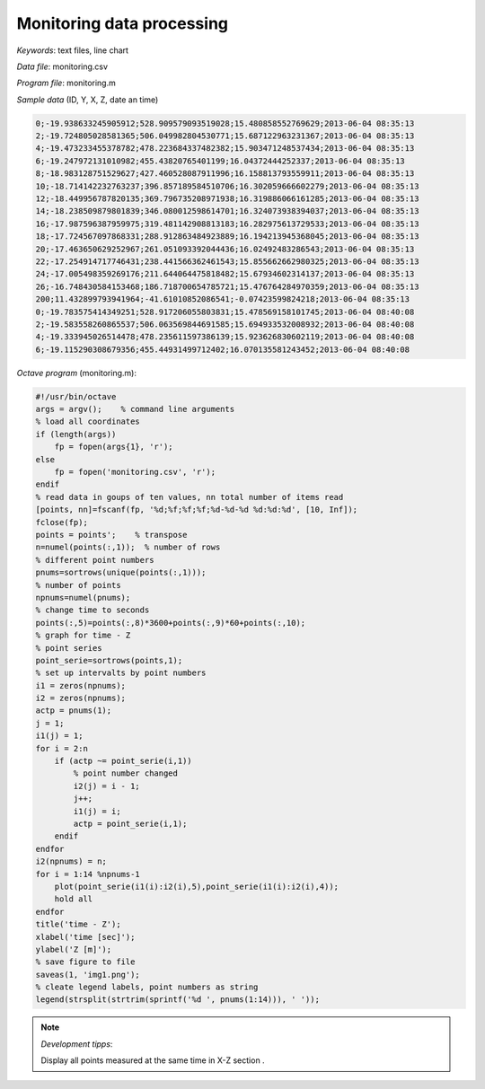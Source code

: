 Monitoring data processing
==========================

*Keywords*: text files, line chart

*Data file*: monitoring.csv

*Program file*: monitoring.m


*Sample data* (ID, Y, X, Z, date an time)

.. code:: text

    0;-19.938633245905912;528.909579093519028;15.480858552769629;2013-06-04 08:35:13
    2;-19.724805028581365;506.049982804530771;15.687122963231367;2013-06-04 08:35:13
    4;-19.473233455378782;478.223684337482382;15.903471248537434;2013-06-04 08:35:13
    6;-19.247972131010982;455.43820765401199;16.04372444252337;2013-06-04 08:35:13
    8;-18.983128751529627;427.460528087911996;16.158813793559911;2013-06-04 08:35:13
    10;-18.714142232763237;396.857189584510706;16.302059666602279;2013-06-04 08:35:13
    12;-18.449956787820135;369.796735208971938;16.319886066161285;2013-06-04 08:35:13
    14;-18.238509879801839;346.080012598614701;16.324073938394037;2013-06-04 08:35:13
    16;-17.987596387959975;319.481142908813183;16.282975613729533;2013-06-04 08:35:13
    18;-17.724567097868331;288.912863484923889;16.194213945368045;2013-06-04 08:35:13
    20;-17.463650629252967;261.051093392044436;16.02492483286543;2013-06-04 08:35:13
    22;-17.254914717746431;238.441566362461543;15.855662662980325;2013-06-04 08:35:13
    24;-17.005498359269176;211.644064475818482;15.67934602314137;2013-06-04 08:35:13
    26;-16.748430584153468;186.718700654785721;15.476764284970359;2013-06-04 08:35:13
    200;11.432899793941964;-41.61010852086541;-0.07423599824218;2013-06-04 08:35:13
    0;-19.783575414349251;528.917206055803831;15.478569158101745;2013-06-04 08:40:08
    2;-19.583558260865537;506.063569844691585;15.694933532008932;2013-06-04 08:40:08
    4;-19.333945026514478;478.235611597386139;15.923626830602119;2013-06-04 08:40:08
    6;-19.115290308679356;455.44931499712402;16.070135581243452;2013-06-04 08:40:08

*Octave program* (monitoring.m):

.. code:: octave

    #!/usr/bin/octave
    args = argv();    % command line arguments
    % load all coordinates
    if (length(args))
        fp = fopen(args{1}, 'r');
    else
        fp = fopen('monitoring.csv', 'r');
    endif
    % read data in goups of ten values, nn total number of items read
    [points, nn]=fscanf(fp, '%d;%f;%f;%f;%d-%d-%d %d:%d:%d', [10, Inf]);
    fclose(fp);
    points = points';    % transpose
    n=numel(points(:,1));  % number of rows
    % different point numbers
    pnums=sortrows(unique(points(:,1)));
    % number of points
    npnums=numel(pnums);
    % change time to seconds
    points(:,5)=points(:,8)*3600+points(:,9)*60+points(:,10);
    % graph for time - Z
    % point series
    point_serie=sortrows(points,1);
    % set up intervalts by point numbers
    i1 = zeros(npnums);
    i2 = zeros(npnums);
    actp = pnums(1);
    j = 1;
    i1(j) = 1;
    for i = 2:n
        if (actp ~= point_serie(i,1))
            % point number changed
            i2(j) = i - 1;
            j++;
            i1(j) = i;
            actp = point_serie(i,1);
        endif
    endfor
    i2(npnums) = n;
    for i = 1:14 %npnums-1
        plot(point_serie(i1(i):i2(i),5),point_serie(i1(i):i2(i),4));
        hold all
    endfor
    title('time - Z');
    xlabel('time [sec]');
    ylabel('Z [m]');
    % save figure to file
    saveas(1, 'img1.png');
    % cleate legend labels, point numbers as string
    legend(strsplit(strtrim(sprintf('%d ', pnums(1:14))), ' '));

|chart_png|

.. note:: *Development tipps*:

    Display all points measured at the same time in X-Z section .

.. |chart_png| image:: images/chart.png
    :width: 148.7mm
    :height: 123.56mm

